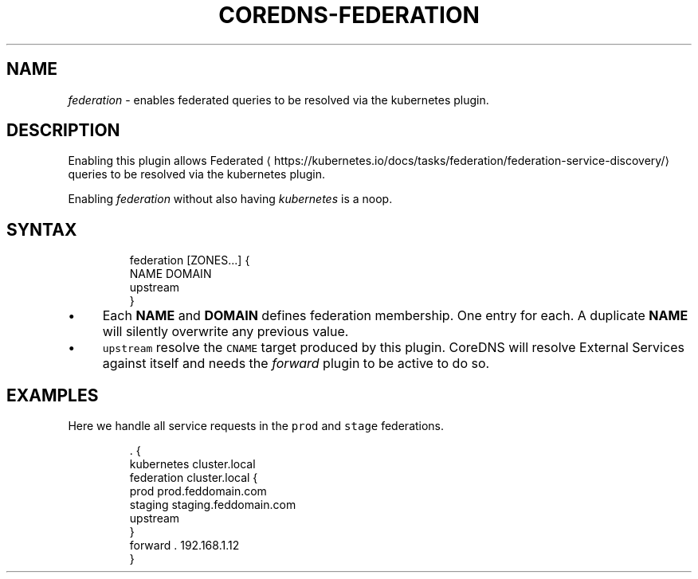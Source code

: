 .\" Generated by Mmark Markdown Processer - mmark.nl
.TH "COREDNS-FEDERATION" 7 "April 2019" "CoreDNS" "CoreDNS Plugins"

.SH "NAME"
.PP
\fIfederation\fP - enables federated queries to be resolved via the kubernetes plugin.

.SH "DESCRIPTION"
.PP
Enabling this plugin allows
Federated
\[la]https://kubernetes.io/docs/tasks/federation/federation-service-discovery/\[ra] queries to be
resolved via the kubernetes plugin.

.PP
Enabling \fIfederation\fP without also having \fIkubernetes\fP is a noop.

.SH "SYNTAX"
.PP
.RS

.nf
federation [ZONES...] {
    NAME DOMAIN
    upstream
}

.fi
.RE

.IP \(bu 4
Each \fBNAME\fP and \fBDOMAIN\fP defines federation membership. One entry for each. A duplicate
\fBNAME\fP will silently overwrite any previous value.
.IP \(bu 4
\fB\fCupstream\fR resolve the \fB\fCCNAME\fR target produced by this plugin.  CoreDNS
will resolve External Services against itself and needs the \fIforward\fP plugin to be active to do
so.


.SH "EXAMPLES"
.PP
Here we handle all service requests in the \fB\fCprod\fR and \fB\fCstage\fR federations.

.PP
.RS

.nf
\&. {
    kubernetes cluster.local
    federation cluster.local {
        prod prod.feddomain.com
        staging staging.feddomain.com
        upstream
    }
    forward . 192.168.1.12
}

.fi
.RE

